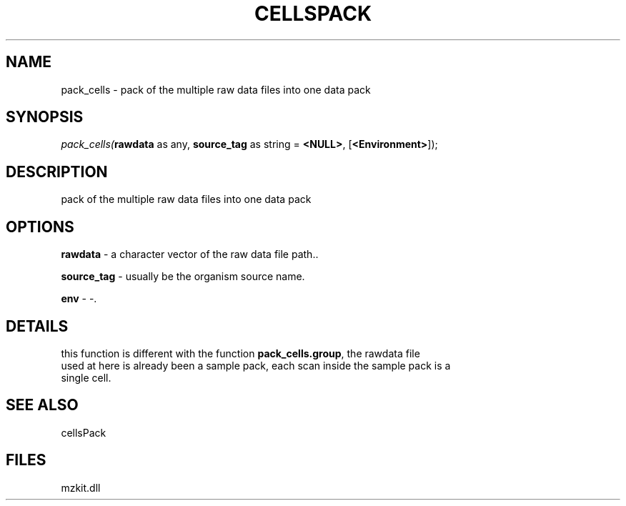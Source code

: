 .\" man page create by R# package system.
.TH CELLSPACK 1 2000-Jan "pack_cells" "pack_cells"
.SH NAME
pack_cells \- pack of the multiple raw data files into one data pack
.SH SYNOPSIS
\fIpack_cells(\fBrawdata\fR as any, 
\fBsource_tag\fR as string = \fB<NULL>\fR, 
[\fB<Environment>\fR]);\fR
.SH DESCRIPTION
.PP
pack of the multiple raw data files into one data pack
.PP
.SH OPTIONS
.PP
\fBrawdata\fB \fR\- a character vector of the raw data file path.. 
.PP
.PP
\fBsource_tag\fB \fR\- usually be the organism source name. 
.PP
.PP
\fBenv\fB \fR\- -. 
.PP
.SH DETAILS
.PP
this function is different with the function \fBpack_cells.group\fR, the rawdata file 
 used at here is already been a sample pack, each scan inside the sample pack is a
 single cell.
.PP
.SH SEE ALSO
cellsPack
.SH FILES
.PP
mzkit.dll
.PP

